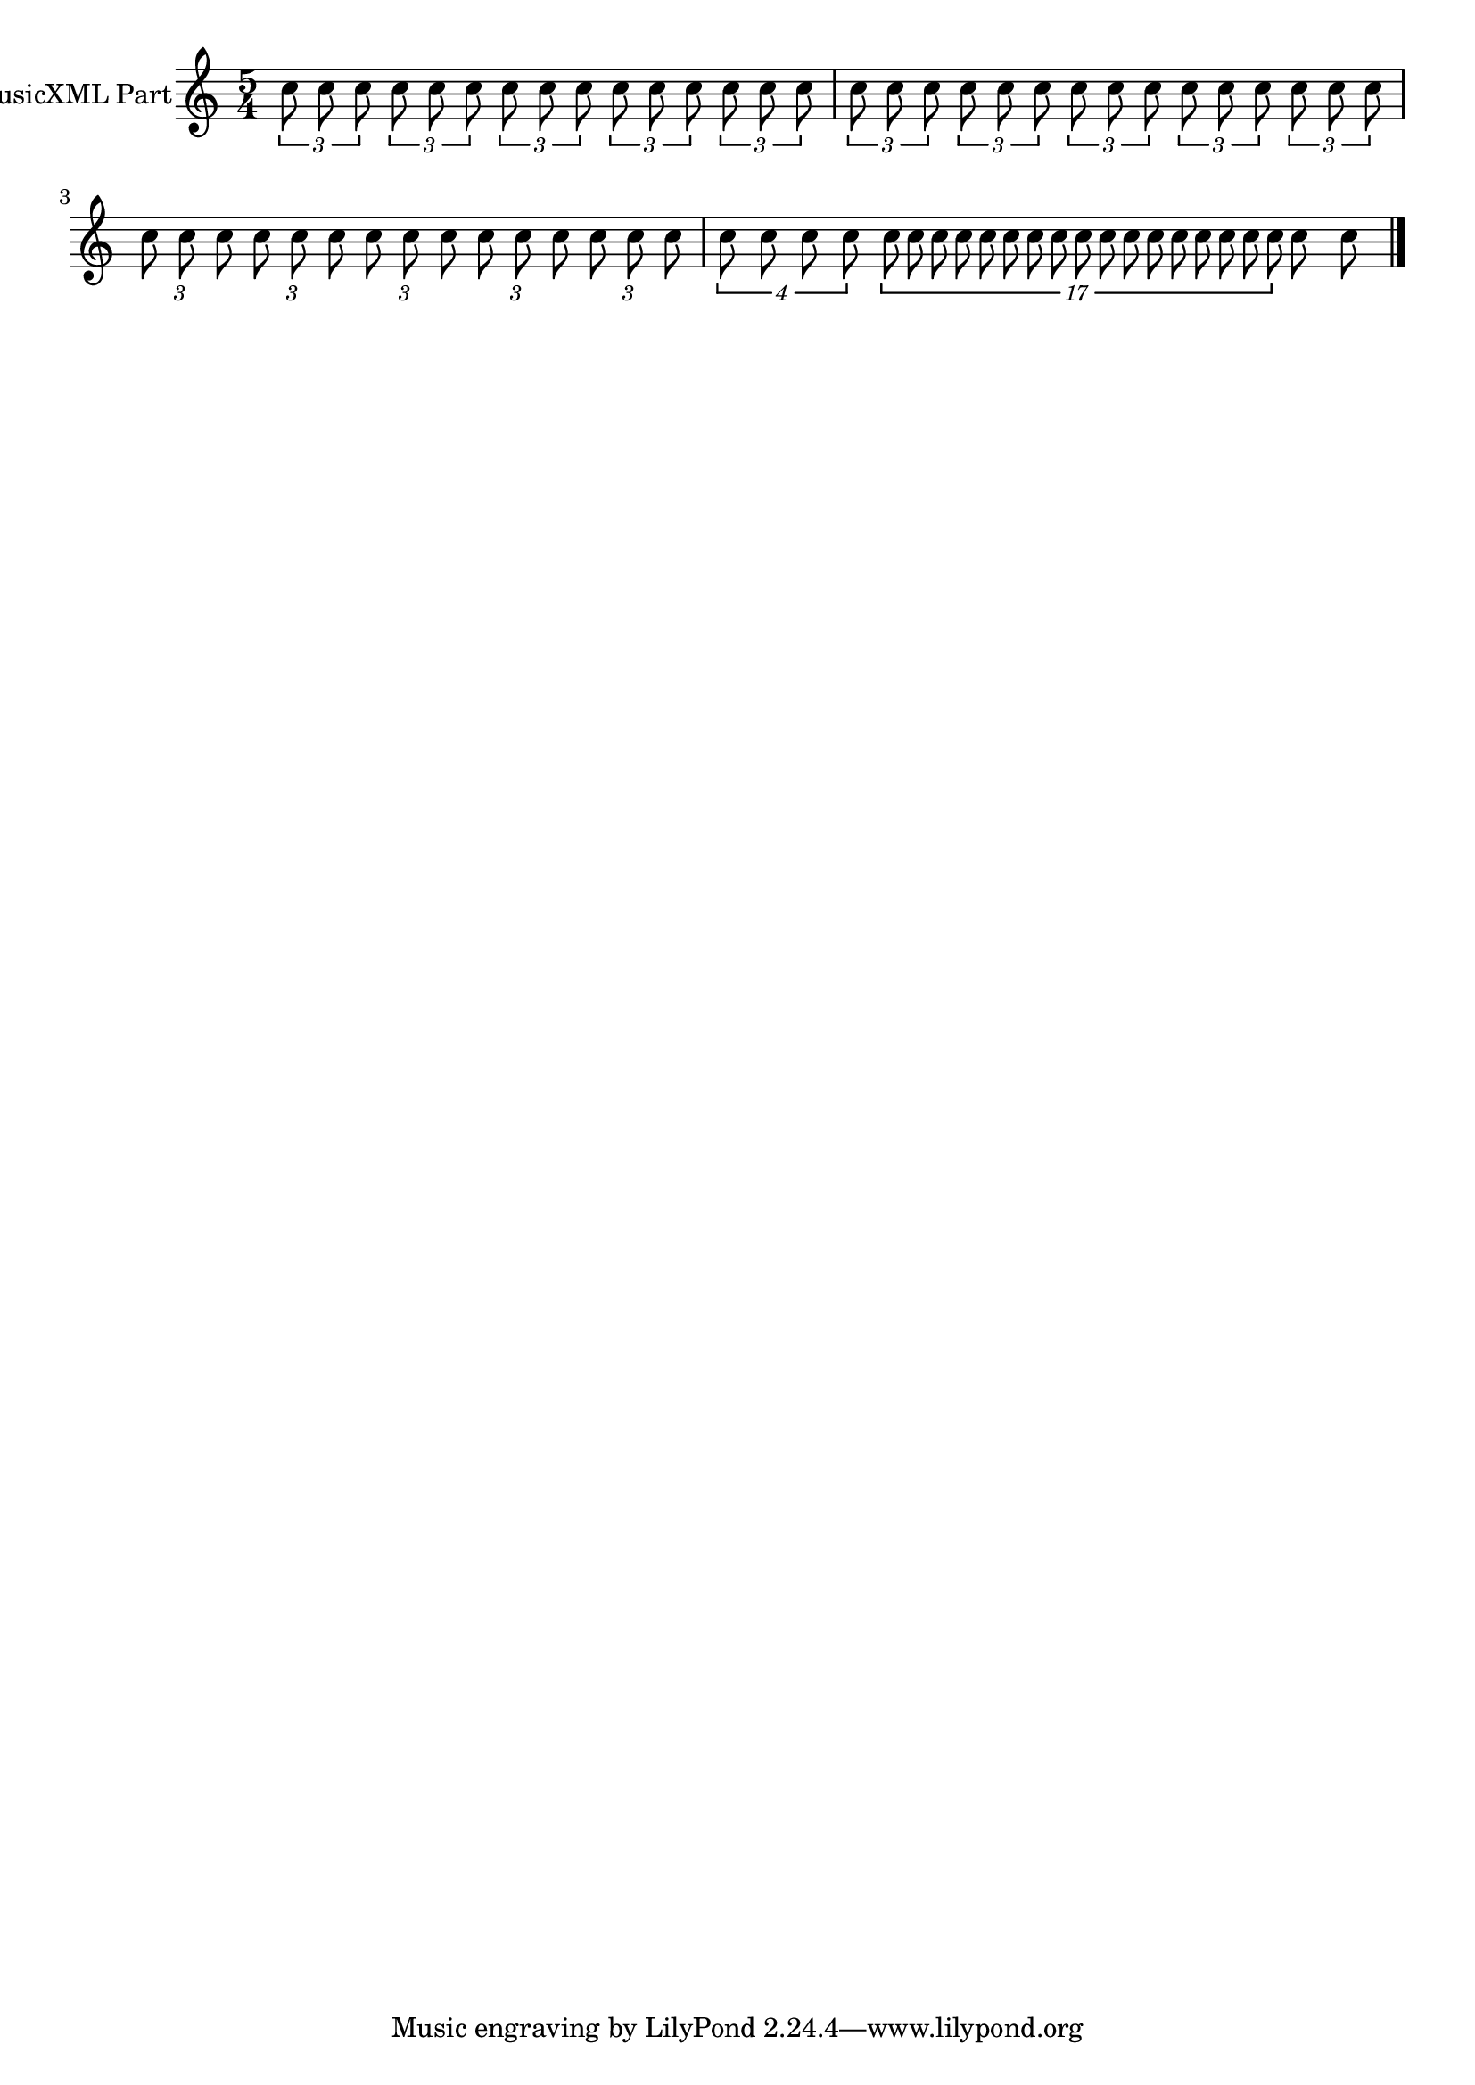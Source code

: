 \version "2.18.2" 
\version "2.18.2" 
ponestaffone = \new Staff \with {
instrumentName = \markup { 

 \column { 


 \line { "MusicXML Part" 


 } 

 } 
 } 
 }{\autoBeamOff % measure 1
\clef treble \key c \major \time 5/4 \once \override TupletBracket.bracket-visibility = ##t
\tuplet 3/2 {c''8 c''8  c''8} \once \override TupletBracket.bracket-visibility = ##t
\tuplet 3/2 {c''8 c''8  c''8} \once \override TupletBracket.bracket-visibility = ##t
\tuplet 3/2 {c''8 c''8  c''8} \once \override TupletBracket.bracket-visibility = ##t
\tuplet 3/2 {c''8 c''8  c''8} \once \override TupletBracket.bracket-visibility = ##t
\tuplet 3/2 {c''8 c''8  c''8}  | 

 % measure 2
\once \override TupletBracket.bracket-visibility = ##t
\tuplet 3/2 {c''8 c''8  c''8} \once \override TupletBracket.bracket-visibility = ##t
\tuplet 3/2 {c''8 c''8  c''8} \once \override TupletBracket.bracket-visibility = ##t
\tuplet 3/2 {c''8 c''8  c''8} \once \override TupletBracket.bracket-visibility = ##t
\tuplet 3/2 {c''8 c''8  c''8} \once \override TupletBracket.bracket-visibility = ##t
\tuplet 3/2 {c''8 c''8  c''8}  | 

 % measure 3
\once \override TupletBracket.bracket-visibility = ##f
\tuplet 3/2 {c''8 c''8  c''8} \once \override TupletBracket.bracket-visibility = ##f
\tuplet 3/2 {c''8 c''8  c''8} \once \override TupletBracket.bracket-visibility = ##f
\tuplet 3/2 {c''8 c''8  c''8} \once \override TupletBracket.bracket-visibility = ##f
\tuplet 3/2 {c''8 c''8  c''8} \once \override TupletBracket.bracket-visibility = ##f
\tuplet 3/2 {c''8 c''8  c''8}  | 

 % measure 4
\tuplet 4/3 {c''8 c''8 c''8  c''8} \tuplet 17/3 {c''8 c''8 c''8 c''8 c''8 c''8 c''8 c''8 c''8 c''8 c''8 c''8 c''8 c''8 c''8 c''8  c''8} c''8 c''8  \bar "|."

 }

<<\ponestaffone>>